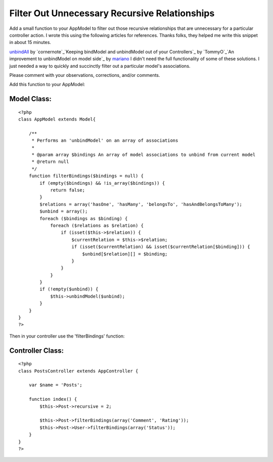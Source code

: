 Filter Out Unnecessary Recursive Relationships
==============================================

Add a small function to your AppModel to filter out those recursive
relationships that are unnecessary for a particular controller action.
I wrote this using the following articles for references. Thanks
folks, they helped me write this snippet in about 15 minutes.

`unbindAll`_ by `cornernote`_`Keeping bindModel and unbindModel out of
your Controllers`_ by `TommyO`_`An improvement to unbindModel on model
side`_ by `mariano`_
I didn't need the full functionality of some of these solutions. I
just needed a way to quickly and succinctly filter out a particular
model's associations.

Please comment with your observations, corrections, and/or comments.

Add this function to your AppModel:

Model Class:
````````````

::

    <?php 
    class AppModel extends Model{
    
        /**
         * Performs an 'unbindModel' on an array of associations
         * 
         * @param array $bindings An array of model associations to unbind from current model
         * @return null
         */
        function filterBindings($bindings = null) {
            if (empty($bindings) && !is_array($bindings)) {
                return false;
            }
            $relations = array('hasOne', 'hasMany', 'belongsTo', 'hasAndBelongsToMany');
            $unbind = array();
            foreach ($bindings as $binding) {
                foreach ($relations as $relation) {
                    if (isset($this->$relation)) {
                        $currentRelation = $this->$relation;
                        if (isset($currentRelation) && isset($currentRelation[$binding])) {
                            $unbind[$relation][] = $binding;
                        }
                    }
                }
            }
            if (!empty($unbind)) {
                $this->unbindModel($unbind);
            }
        }
    }
    ?>

Then in your controller use the 'filterBindings' function:

Controller Class:
`````````````````

::

    <?php 
    class PostsController extends AppController {
    
        var $name = 'Posts';
    
        function index() {
            $this->Post->recursive = 2;
    
            $this->Post->filterBindings(array('Comment', 'Rating'));
            $this->Post->User->filterBindings(array('Status'));
        }
    }
    ?>



.. _mariano: http://bakery.cakephp.org/users/view/mariano
.. _cornernote: http://bakery.cakephp.org/users/view/cornernote
.. _unbindAll: http://bakery.cakephp.org/articles/view/unbindall
.. _An improvement to unbindModel on model side: http://bakery.cakephp.org/articles/view/an-improvement-to-unbindmodel-on-model-side
.. _TommyO: http://bakery.cakephp.org/users/view/TommyO
.. _Keeping bindModel and unbindModel out of your Controllers: http://bakery.cakephp.org/articles/view/keeping-bindmodel-and-unbindmodel-out-of-your-controllers

.. author:: marklap
.. categories:: articles, tutorials
.. tags:: ,Tutorials

